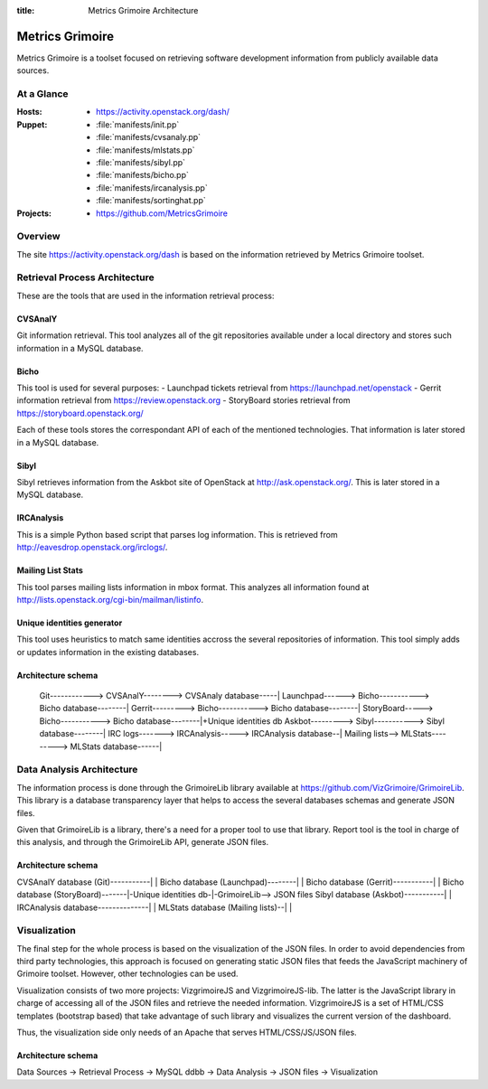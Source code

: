 :title: Metrics Grimoire Architecture

Metrics Grimoire
################

Metrics Grimoire is a toolset focused on retrieving software development
information from publicly available data sources.

At a Glance
===========

:Hosts:
 * https://activity.openstack.org/dash/
:Puppet:
 * :file:`manifests/init.pp`
 * :file:`manifests/cvsanaly.pp`
 * :file:`manifests/mlstats.pp`
 * :file:`manifests/sibyl.pp`
 * :file:`manifests/bicho.pp`
 * :file:`manifests/ircanalysis.pp`
 * :file:`manifests/sortinghat.pp`
:Projects:
 * https://github.com/MetricsGrimoire

Overview
========

The site https://activity.openstack.org/dash is based on the information retrieved
by Metrics Grimoire toolset. 

Retrieval Process Architecture
==============================

These are the tools that are used in the information retrieval process:

CVSAnalY
--------

Git information retrieval. This tool analyzes all of the git repositories available under a local directory and stores such information in a MySQL database.

Bicho
-----

This tool is used for several purposes:
- Launchpad tickets retrieval from https://launchpad.net/openstack
- Gerrit information retrieval from https://review.openstack.org
- StoryBoard stories retrieval from https://storyboard.openstack.org/

Each of these tools stores the correspondant API of each of the mentioned
technologies. That information is later stored in a MySQL database.

Sibyl
-----

Sibyl retrieves information from the Askbot site of OpenStack at 
http://ask.openstack.org/. This is later stored in a MySQL database.

IRCAnalysis
-----------

This is a simple Python based script that parses log information. This is 
retrieved from http://eavesdrop.openstack.org/irclogs/.

Mailing List Stats
------------------

This tool parses mailing lists information in mbox format. This analyzes
all information found at http://lists.openstack.org/cgi-bin/mailman/listinfo.

Unique identities generator
---------------------------

This tool uses heuristics to match same identities accross the several
repositories of information. This tool simply adds or updates information
in the existing databases.

Architecture schema
-------------------


  Git------------> CVSAnalY--------> CVSAnaly database-----|
  Launchpad------> Bicho-----------> Bicho database--------|
  Gerrit---------> Bicho-----------> Bicho database--------|
  StoryBoard-----> Bicho-----------> Bicho database--------|+Unique identities db
  Askbot---------> Sibyl-----------> Sibyl database--------|
  IRC logs-------> IRCAnalysis-----> IRCAnalysis database--|
  Mailing lists--> MLStats---------> MLStats database------|


Data Analysis Architecture
==========================

The information process is done through the GrimoireLib library available at
https://github.com/VizGrimoire/GrimoireLib. This library is a database
transparency layer that helps to access the several databases schemas and
generate JSON files.

Given that GrimoireLib is a library, there's a need for a proper tool to use that library.
Report tool is the tool in charge of this analysis, and through the GrimoireLib API, 
generate JSON files.


Architecture schema
-------------------

CVSAnalY database (Git)-----------|                      |
Bicho database (Launchpad)--------|                      |
Bicho database (Gerrit)-----------|                      |
Bicho database (StoryBoard)-------|-Unique identities db-|-GrimoireLib--> JSON files
Sibyl database (Askbot)-----------|                      | 
IRCAnalysis database--------------|                      |
MLStats database (Mailing lists)--|                      |



Visualization
=============

The final step for the whole process is based on the visualization of the JSON files.
In order to avoid dependencies from third party technologies, this approach is focused
on generating static JSON files that feeds the JavaScript machinery of Grimoire toolset.
However, other technologies can be used. 

Visualization consists of two more projects: VizgrimoireJS and VizgrimoireJS-lib.
The latter is the JavaScript library in charge of accessing all of the JSON files and
retrieve the needed information. VizgrimoireJS is a set of HTML/CSS templates (bootstrap based)
that take advantage of such library and visualizes the current version of the dashboard.

Thus, the visualization side only needs of an Apache that serves HTML/CSS/JS/JSON files.


Architecture schema
-------------------

Data Sources -> Retrieval Process -> MySQL ddbb -> Data Analysis -> JSON files -> Visualization

